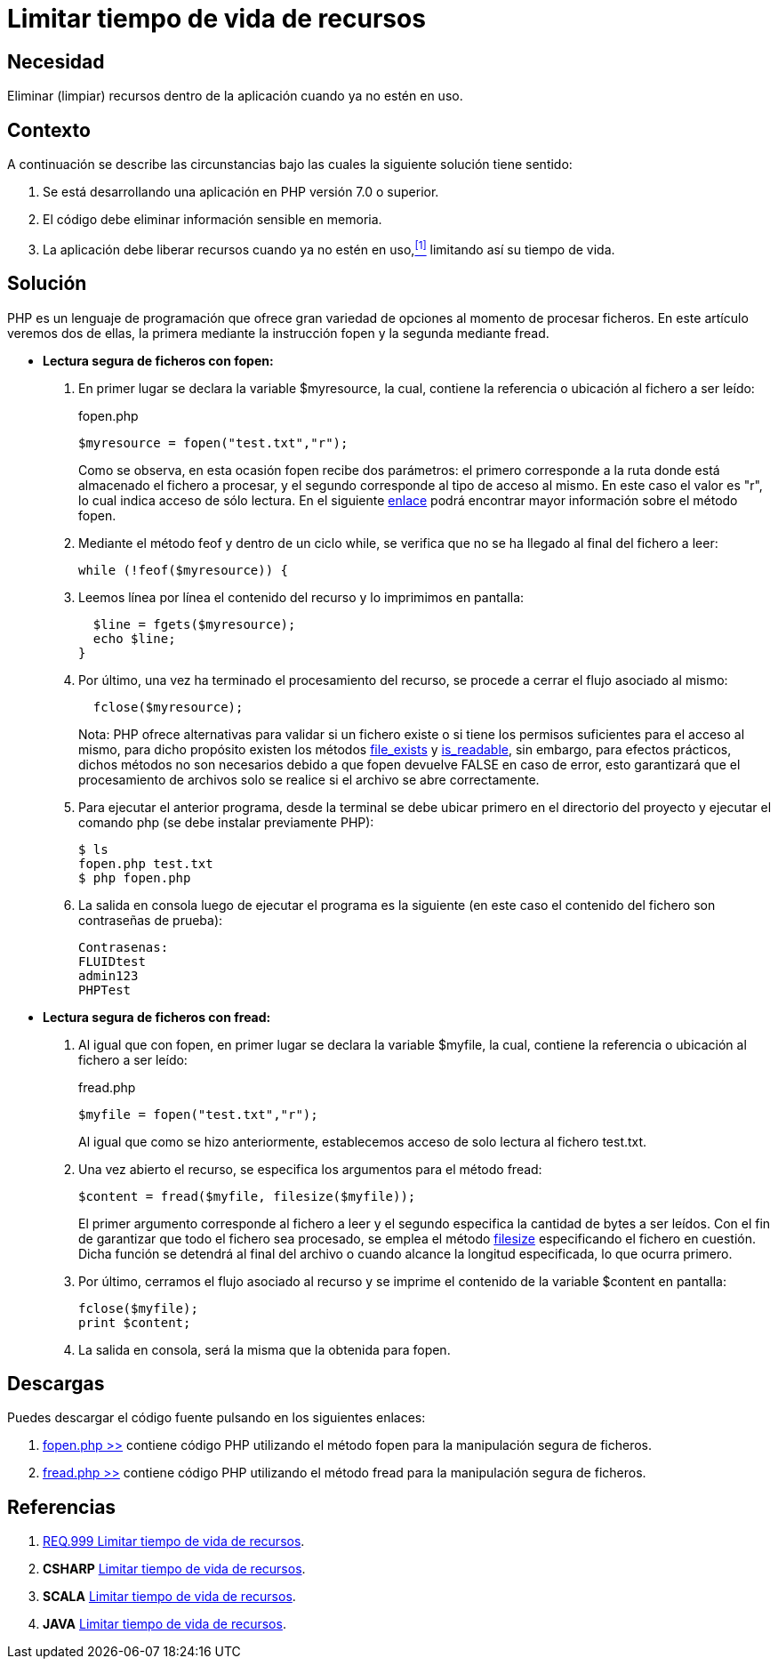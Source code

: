:slug: defends/php/limitar-vida-recurso/
:category: php
:description: Nuestros ethical hackers explican cómo evitar vulnerabilidades de seguridad mediante la creación, manipulación y eliminación correcta de recursos dentro de un programa PHP, evitando que información disponible en memoria pueda ser capturada por usuarios no autorizados.
:keywords: php, datos sensibles, datos confidenciales, lectura segura, memoria, tiempo de vida.
:defends: yes

= Limitar tiempo de vida de recursos

== Necesidad

Eliminar (limpiar) recursos 
dentro de la aplicación 
cuando ya no estén en uso.

== Contexto

A continuación se describe las circunstancias 
bajo las cuales la siguiente solución tiene sentido:

. Se está desarrollando una aplicación en +PHP+ versión +7.0+ o superior.
. El código debe eliminar información sensible en memoria.
. La aplicación debe liberar recursos cuando ya no estén en uso,<<r1,^[1]^>> 
limitando así su tiempo de vida.

== Solución

+PHP+ es un lenguaje de programación 
que ofrece gran variedad de opciones al momento de procesar ficheros. 
En este artículo veremos dos de ellas, 
la primera mediante la instrucción +fopen+ 
y la segunda mediante +fread+.

* *Lectura segura de ficheros con +fopen+:*

. En primer lugar se declara la variable +$myresource+, 
la cual, contiene la referencia o ubicación al fichero a ser leído:
+
.fopen.php
[source, php, linenums]
----
$myresource = fopen("test.txt","r");
----
+
Como se observa, en esta ocasión +fopen+ recibe dos parámetros: 
el primero corresponde a la ruta 
donde está almacenado el fichero a procesar, 
y el segundo corresponde al tipo de acceso al mismo. 
En este caso el valor es +"r"+, 
lo cual indica acceso de sólo lectura. 
En el siguiente link:http://php.net/manual/es/function.fopen.php[enlace] 
podrá encontrar mayor información sobre el método +fopen+.

. Mediante el método +feof+ 
y dentro de un ciclo +while+, 
se verifica que no se ha llegado al final del fichero a leer:
+
[source, php, linenums]
----
while (!feof($myresource)) {
----
. Leemos línea por línea 
el contenido del recurso 
y lo imprimimos en pantalla:
+
[source, php, linenums]
----
  $line = fgets($myresource);
  echo $line;
}
----
. Por último, una vez ha terminado el procesamiento del recurso, 
se procede a cerrar el flujo asociado al mismo:
+
[source, php, linenums]
----
  fclose($myresource);
----
+
Nota: +PHP+ ofrece alternativas 
para validar si un fichero existe 
o si tiene los permisos suficientes para el acceso al mismo, 
para dicho propósito existen los métodos link:http://php.net/manual/es/function.file-exists.php[file_exists] y link:http://php.net/manual/es/function.is-readable.php[is_readable], 
sin embargo, para efectos prácticos, 
dichos métodos no son necesarios 
debido a que +fopen+ devuelve +FALSE+ en caso de error, 
esto garantizará que el procesamiento de archivos 
solo se realice si el archivo se abre correctamente.

. Para ejecutar el anterior programa, 
desde la terminal se debe ubicar primero en el directorio del proyecto 
y ejecutar el comando +php+ 
(se debe instalar previamente +PHP+):
+
[source, bash, linenums]
----
$ ls
fopen.php test.txt
$ php fopen.php
----
. La salida en consola luego de ejecutar el programa es la siguiente 
(en este caso el contenido del fichero 
son contraseñas de prueba):
+
[source, bash, linenums]
----
Contrasenas:
FLUIDtest
admin123
PHPTest
----

* *Lectura segura de ficheros con +fread+:*

. Al igual que con +fopen+, en primer lugar se declara la variable +$myfile+, 
la cual, contiene la referencia o ubicación al fichero a ser leído:
+
.fread.php
[source, php, linenums]
----
$myfile = fopen("test.txt","r");
----
+
Al igual que como se hizo anteriormente, 
establecemos acceso de solo lectura al fichero +test.txt+.

. Una vez abierto el recurso, 
se especifica los argumentos para el método +fread+:
+
[source, php, linenums]
----
$content = fread($myfile, filesize($myfile));
----
+
El primer argumento corresponde al fichero a leer 
y el segundo especifica la cantidad de bytes a ser leídos. 
Con el fin de garantizar que todo el fichero sea procesado, 
se emplea el método link:http://php.net/manual/es/function.filesize.php[filesize] 
especificando el fichero en cuestión. 
Dicha función se detendrá al final del archivo 
o cuando alcance la longitud especificada, lo que ocurra primero.

. Por último, cerramos el flujo asociado al recurso 
y se imprime el contenido de la variable +$content+ en pantalla:
+
[source, php, linenums]
----
fclose($myfile);
print $content;
----

. La salida en consola, será la misma que la obtenida para +fopen+.

== Descargas

Puedes descargar el código fuente 
pulsando en los siguientes enlaces:

. [button]#link:src/fopen.php[fopen.php >>]# contiene 
código +PHP+ utilizando el método +fopen+ 
para la manipulación segura de ficheros.

. [button]#link:src/fread.php[fread.php >>]# contiene 
código +PHP+ utilizando el método +fread+ 
para la manipulación segura de ficheros.

== Referencias

. [[r1]] link:../../../rules/999/[REQ.999 Limitar tiempo de vida de recursos].
. *+CSHARP+* link:../../csharp/limitar-vida-recurso/[Limitar tiempo de vida de recursos].
. *+SCALA+* link:../../scala/limitar-vida-recurso/[Limitar tiempo de vida de recursos].
. *+JAVA+* link:../../java/limitar-vida-recurso/[Limitar tiempo de vida de recursos].